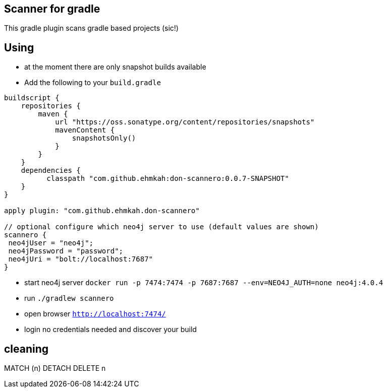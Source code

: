 == Scanner for gradle

This gradle plugin scans gradle based projects (sic!)

== Using

* at the moment there are only snapshot builds available
* Add the following to your `build.gradle`
```
buildscript {
    repositories {
        maven {
            url "https://oss.sonatype.org/content/repositories/snapshots"
            mavenContent {
                snapshotsOnly()
            }
        }
    }
    dependencies {
          classpath "com.github.ehmkah:don-scannero:0.0.7-SNAPSHOT"
    }
}

apply plugin: "com.github.ehmkah.don-scannero"

// optional configure which neo4j server to use (default values are shown)
scannero {
 neo4jUser = "neo4j";
 neo4jPassword = "password";
 neo4jUri = "bolt://localhost:7687"
}

```

* start neo4j server `docker run -p 7474:7474 -p 7687:7687 --env=NEO4J_AUTH=none neo4j:4.0.4`
* run `./gradlew scannero`
* open browser `http://localhost:7474/`
* login no credentials needed and discover your build

## cleaning

MATCH (n)
DETACH DELETE n